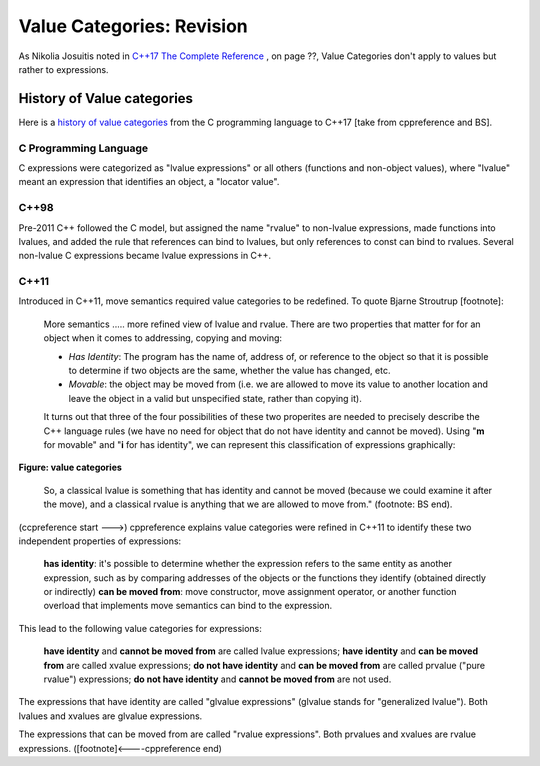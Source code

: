 Value Categories: Revision
==========================

As Nikolia Josuitis noted in `C++17 The Complete Reference <http://www.cppstd17.com/>`_ , on page ??, Value Categories don't apply to values but rather to expressions.

History of Value categories
---------------------------

.. todo:: Use footnotes to cite sources

Here is a `history of value categories <https://en.cppreference.com/w/cpp/language/value_category#History>`_ from the C programming language to C++17 [take from cppreference and BS].

C Programming Language 
^^^^^^^^^^^^^^^^^^^^^^

C expressions were categorized as "lvalue expressions" or all others (functions and non-object values), where "lvalue" meant an expression that identifies an object, a "locator value". 

C++98
^^^^^

Pre-2011 C++ followed the C model, but assigned the name "rvalue" to non-lvalue expressions, made functions into lvalues, and added the rule that references can bind to lvalues, but only references to const can bind to
rvalues. Several non-lvalue C expressions became lvalue expressions in C++. 

C++11
^^^^^

Introduced in C++11, move semantics required value categories to be redefined. To quote Bjarne Stroutrup [footnote]:

    More semantics ..... more refined view of lvalue and rvalue. There are two properties that matter for for an object when it comes to addressing, copying and moving:

    * *Has Identity*: The program has the name of, address of, or reference to the object so that it is possible to determine if two objects are the same, whether the value has changed, etc.
    * *Movable*: the object may be moved from (i.e. we are allowed to move its value to another location and leave the object in a valid but unspecified state, rather than copying it).

    It turns out that three of the four possibilities of these two properites are needed to precisely describe the C++ language rules (we have no need for object that do not have identity and cannot be moved). Using "**m**
    for movable" and "**i** for has identity", we can represent this classification of expressions graphically:

.. figure:: ../images/value-categories-bs.jpg
   :alt: value categories
   :align: center 
   :scale: 100 %
   :figclass: custom-figure

   **Figure: value categories** 

    So, a classical lvalue is something that has identity and cannot be moved (because we could examine it after the move), and a classical rvalue is anything that we are allowed to move from." (footnote: BS end).

(ccpreference start --->) cppreference explains value categories were refined in C++11 to identify these two independent properties of expressions:

    **has identity**: it's possible to determine whether the expression refers to the same entity as another expression, such as by comparing addresses of the objects or the functions they identify (obtained directly or indirectly)
    **can be moved from**: move constructor, move assignment operator, or another function overload that implements move semantics can bind to the expression. 

This lead to the following value categories for expressions:

    **have identity** and **cannot be moved from** are called lvalue expressions;
    **have identity** and **can be moved from** are called xvalue expressions;
    **do not have identity** and **can be moved from** are called prvalue ("pure rvalue") expressions;
    **do not have identity** and **cannot be moved from** are not used. 

The expressions that have identity are called "glvalue expressions" (glvalue stands for "generalized lvalue"). Both lvalues and xvalues are glvalue expressions.

The expressions that can be moved from are called "rvalue expressions". Both prvalues and xvalues are rvalue expressions. ([footnote]<----cppreference end)

.. todo:: include hte the finaly diagram from https://blog.knatten.org/2018/03/09/lvalues-rvalues-glvalues-prvalues-xvalues-help

.. todo:: Use BS's example on page 166 and any cppreference or other articles-above examples. Also synthesize any important explanations from the other articles, including Dr. Sheep's video. The keep thing is to provide examples at top. 
   Finally add BS's conclusion from C++PL that the two practical categories are rvalue and value. Add a final comment about C++17 and materialization.
